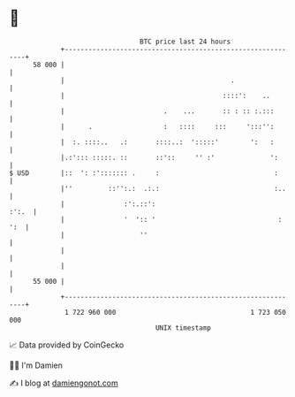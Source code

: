 * 👋

#+begin_example
                                    BTC price last 24 hours                    
                +------------------------------------------------------------+ 
         58 000 |                                                            | 
                |                                          .                 | 
                |                                        ::::':    ..        | 
                |                         .    ...       :: : :: :.:::       | 
                |      .                  :   ::::     :::     ':::'':       | 
                |  :. ::::..   .:       ::::..:  ':::::'        ':   :       | 
                |.:'::: :::::. ::       ::'::     '' :'              ':      | 
   $ USD        |::  ': :'::::::: .     :                             :      | 
                |''         ::'':.:  .:.:                             :..    | 
                |               :':.::':                               :':.  | 
                |               '  ':: '                               : ':  | 
                |                   ''                                       | 
                |                                                            | 
                |                                                            | 
         55 000 |                                                            | 
                +------------------------------------------------------------+ 
                 1 722 960 000                                  1 723 050 000  
                                        UNIX timestamp                         
#+end_example
📈 Data provided by CoinGecko

🧑‍💻 I'm Damien

✍️ I blog at [[https://www.damiengonot.com][damiengonot.com]]
